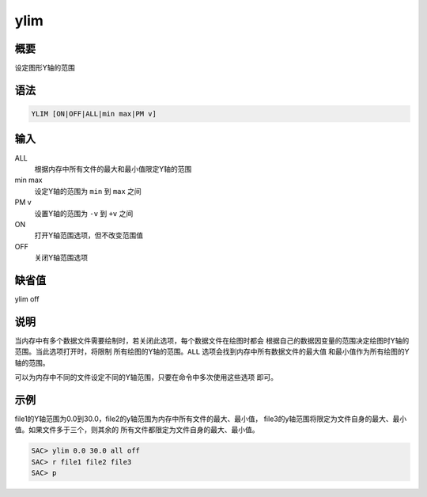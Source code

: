 ylim
====

概要
----

设定图形Y轴的范围

语法
----

.. code:: bash

    YLIM [ON|OFF|ALL|min max|PM v]

输入
----

ALL
    根据内存中所有文件的最大和最小值限定Y轴的范围

min max
    设定Y轴的范围为 ``min`` 到 ``max`` 之间

PM v
    设置Y轴的范围为 ``-v`` 到 ``+v`` 之间

ON
    打开Y轴范围选项，但不改变范围值

OFF
    关闭Y轴范围选项

缺省值
------

ylim off

说明
----

当内存中有多个数据文件需要绘制时，若关闭此选项，每个数据文件在绘图时都会
根据自己的数据因变量的范围决定绘图时Y轴的范围。当此选项打开时，将限制
所有绘图的Y轴的范围。\ ``ALL`` 选项会找到内存中所有数据文件的最大值
和最小值作为所有绘图的Y轴的范围。

可以为内存中不同的文件设定不同的Y轴范围，只要在命令中多次使用这些选项
即可。

示例
----

file1的Y轴范围为0.0到30.0，file2的y轴范围为内存中所有文件的最大、最小值，
file3的y轴范围将限定为文件自身的最大、最小值。如果文件多于三个，则其余的
所有文件都限定为文件自身的最大、最小值。

.. code:: bash

    SAC> ylim 0.0 30.0 all off
    SAC> r file1 file2 file3
    SAC> p
